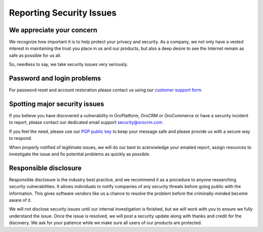 *************************
Reporting Security Issues
*************************

We appreciate your concern
==========================

We recognize how important it is to help protect your privacy and security. As a company, we not only have a vested interest in maintaining the trust you place in us and our products, but also a deep desire to see the Internet remain as safe as possible for us all.

So, needless to say, we take security issues very seriously.

Password and login problems
===========================

For password reset and account restoration please contact us using our `customer support form <http://www.orocrm.com/contact-us>`_.

Spotting major security issues
==============================

If you believe you have discovered a vulnerability in OroPlatform, OroCRM or OroCommerce or have a security incident to report, please contact our dedicated email support security@orocrm.com

If you feel the need, please use our `PGP public key <http://pgp.mit.edu/pks/lookup?op=get&search=0x1D8F7D880A764A8E>`_ to keep your message safe and please provide us with a secure way to respond.

When properly notified of legitimate issues, we will do our best to acknowledge your emailed report, assign resources to investigate the issue and fix potential problems as quickly as possible.

Responsible disclosure
======================

Responsible disclosure is the industry best practice, and we recommend it as a procedure to anyone researching security vulnerabilities. It allows individuals to notify companies of any security threats before going public with the information. This gives software vendors like us a chance to resolve the problem before the criminally-minded become aware of it.

We will not disclose security issues until our internal investigation is finished, but we will work with you to ensure we fully understand the issue. Once the issue is resolved, we will post a security update along with thanks and credit for the discovery. We ask for your patience while we make sure all users of our products are protected.

